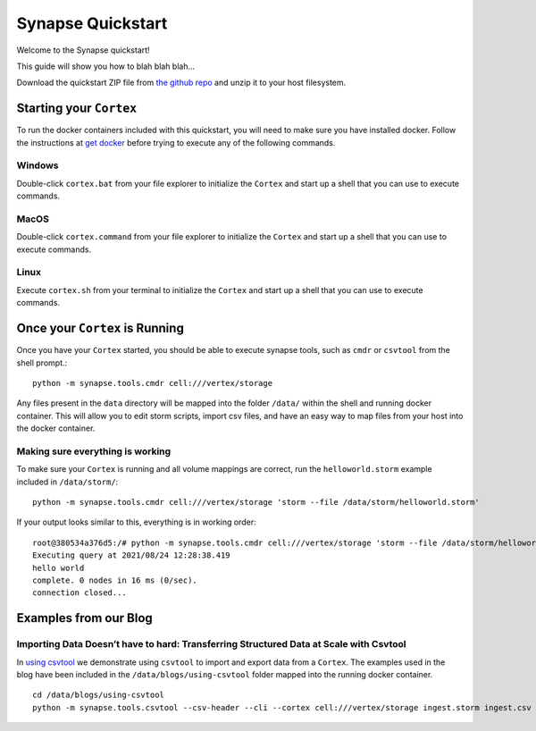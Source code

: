 Synapse Quickstart
##################

Welcome to the Synapse quickstart!

This guide will show you how to blah blah blah...

Download the quickstart ZIP file from `the github repo`_ and unzip it to your
host filesystem.

Starting your ``Cortex``
========================

To run the docker containers included with this quickstart, you will need to
make sure you have installed docker.  Follow the instructions at `get docker`_
before trying to execute any of the following commands.

Windows
-------

Double-click ``cortex.bat`` from your file explorer to initialize the ``Cortex`` and
start up a shell that you can use to execute commands.

MacOS
-----

Double-click ``cortex.command`` from your file explorer to initialize the ``Cortex`` and
start up a shell that you can use to execute commands.

Linux
-----

Execute ``cortex.sh`` from your terminal to initialize the ``Cortex`` and start up
a shell that you can use to execute commands.

Once your ``Cortex`` is Running
===============================

Once you have your ``Cortex`` started, you should be able to execute synapse
tools, such as ``cmdr`` or ``csvtool`` from the shell prompt.::

    python -m synapse.tools.cmdr cell:///vertex/storage

Any files present in the ``data`` directory will be mapped into the folder
``/data/`` within the shell and running docker container.  This will allow you
to edit storm scripts, import csv files, and have an easy way to map files from
your host into the docker container.

Making sure everything is working
---------------------------------

To make sure your ``Cortex`` is running and all volume mappings are correct,
run the ``helloworld.storm`` example included in ``/data/storm/``::

    python -m synapse.tools.cmdr cell:///vertex/storage 'storm --file /data/storm/helloworld.storm'

If your output looks similar to this, everything is in working order::

    root@380534a376d5:/# python -m synapse.tools.cmdr cell:///vertex/storage 'storm --file /data/storm/helloworld.storm'
    Executing query at 2021/08/24 12:28:38.419
    hello world
    complete. 0 nodes in 16 ms (0/sec).
    connection closed...

Examples from our Blog
======================

Importing Data Doesn’t have to hard: Transferring Structured Data at Scale with Csvtool
---------------------------------------------------------------------------------------

In `using csvtool`_ we demonstrate using ``csvtool`` to import and export data from a ``Cortex``. The
examples used in the blog have been included in the ``/data/blogs/using-csvtool`` folder mapped into
the running docker container.

::

    cd /data/blogs/using-csvtool
    python -m synapse.tools.csvtool --csv-header --cli --cortex cell:///vertex/storage ingest.storm ingest.csv

.. _the github repo: https://github.com/vertexproject/synapse-quickstart/archive/refs/heads/main.zip
.. _get docker: https://docs.docker.com/get-docker/

.. _using csvtool: https://vertex.link/blogs/using-csvtool/

